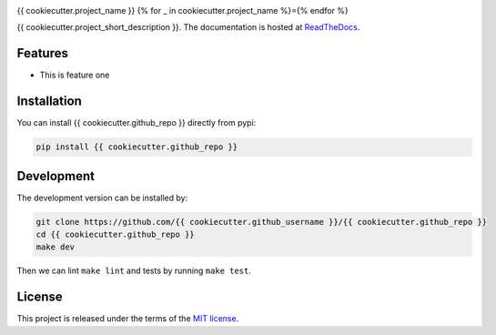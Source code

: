 .. image:: https://circleci.com/gh/{{ cookiecutter.github_username }}/{{ cookiecutter.github_repo }}.svg?style=shield
    :target: https://circleci.com/gh/{{ cookiecutter.github_username }}/{{ cookiecutter.github_repo }}
    :alt: CI Status

.. image:: https://coveralls.io/repos/github/{{ cookiecutter.github_username }}/{{ cookiecutter.github_repo }}/badge.svg
    :target: https://coveralls.io/github/{{ cookiecutter.github_username }}/{{ cookiecutter.github_repo }}
    :alt: Coveralls Status

{{ cookiecutter.project_name }}
{% for _ in cookiecutter.project_name %}={% endfor %}

{{ cookiecutter.project_short_description }}. The documentation is hosted at `ReadTheDocs <https://{{ cookiecutter.github_repo }}.readthedocs.io/en/latest/>`_.


Features
--------

* This is feature one


Installation
------------

You can install {{ cookiecutter.github_repo }} directly from pypi:

.. code-block:: bash

    pip install {{ cookiecutter.github_repo }}

Development
-----------

The development version can be installed by:

.. code-block:: bash

    git clone https://github.com/{{ cookiecutter.github_username }}/{{ cookiecutter.github_repo }}
    cd {{ cookiecutter.github_repo }}
    make dev

Then we can lint ``make lint`` and tests by running ``make test``.


License
-------
This project is released under the terms of the `MIT license <http://opensource.org/licenses/MIT>`_.
